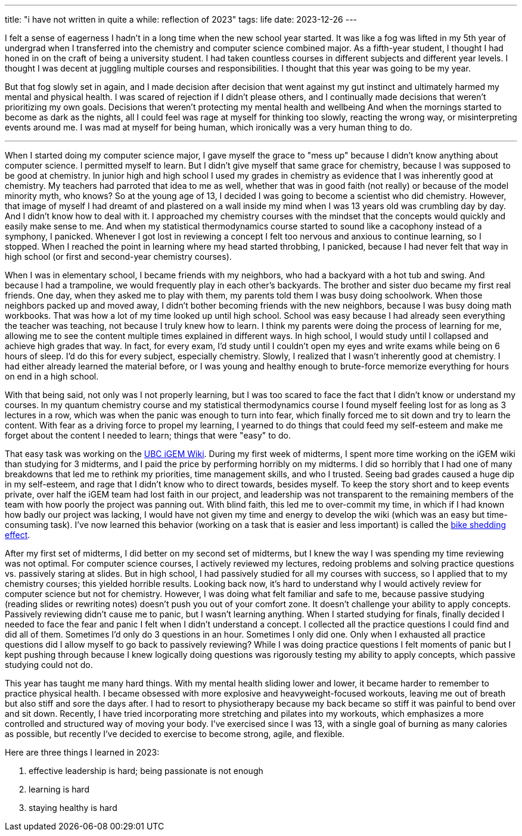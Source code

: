 ---
title: "i have not written in quite a while: reflection of 2023"
tags: life
date: 2023-12-26
---

I felt a sense of eagerness I hadn't in a long time when the new school year started. It was like a fog was lifted in my 5th year of undergrad when I transferred into the chemistry and computer science combined major. As a fifth-year student, I thought I had honed in on the craft of being a university student. I had taken countless courses in different subjects and different year levels. I thought I was decent at juggling multiple courses and responsibilities. I thought that this year was going to be my year. 

But that fog slowly set in again, and I made decision after decision that went against my gut instinct and ultimately harmed my mental and physical health. I was scared of rejection if I didn't please others, and I continually made decisions that weren't prioritizing my own goals. Decisions that weren't protecting my mental health and wellbeing And when the mornings started to become as dark as the nights, all I could feel was rage at myself for thinking too slowly, reacting the wrong way, or misinterpreting events around me. I was mad at myself for being human, which ironically was a very human thing to do. 

---

When I started doing my computer science major, I gave myself the grace to "mess up" because I didn't know anything about computer science. I permitted myself to learn. But I didn't give myself that same grace for chemistry, because I was supposed to be good at chemistry. In junior high and high school I used my grades in chemistry as evidence that I was inherently good at chemistry. My teachers had parroted that idea to me as well, whether that was in good faith (not really) or because of the model minority myth, who knows? So at the young age of 13, I decided I was going to become a scientist who did chemistry. However, that image of myself I had dreamt of and plastered on a wall inside my mind when I was 13 years old was crumbling day by day. And I didn't know how to deal with it. I approached my chemistry courses with the mindset that the concepts would quickly and easily make sense to me. And when my statistical thermodynamics course started to sound like a cacophony instead of a symphony, I panicked. Whenever I got lost in reviewing a concept I felt too nervous and anxious to continue learning, so I stopped. When I reached the point in learning where my head started throbbing, I panicked, because I had never felt that way in high school (or first and second-year chemistry courses). 

When I was in elementary school, I became friends with my neighbors, who had a backyard with a hot tub and swing. And because I had a trampoline, we would frequently play in each other's backyards. The brother and sister duo became my first real friends. One day, when they asked me to play with them, my parents told them I was busy doing schoolwork. When those neighbors packed up and moved away, I didn't bother becoming friends with the new neighbors, because I was busy doing math workbooks. That was how a lot of my time looked up until high school. School was easy because I had already seen everything the teacher was teaching, not because I truly knew how to learn. I think my parents were doing the process of learning for me, allowing me to see the content multiple times explained in different ways. In high school, I would study until I collapsed and achieve high grades that way. In fact, for every exam, I'd study until I couldn't open my eyes and write exams while being on 6 hours of sleep. I'd do this for every subject, especially chemistry. Slowly, I realized that I wasn't inherently good at chemistry. I had either already learned the material before, or I was young and healthy enough to brute-force memorize everything for hours on end in a high school.

With that being said, not only was I not properly learning, but I was too scared to face the fact that I didn't know or understand my courses. In my quantum chemistry course and my statistical thermodynamics course I found myself feeling lost for as long as 3 lectures in a row, which was when the panic was enough to turn into fear, which finally forced me to sit down and try to learn the content. With fear as a driving force to propel my learning, I yearned to do things that could feed my self-esteem and make me forget about the content I needed to learn; things that were "easy" to do. 

That easy task was working on the https://2023.igem.wiki/ubc-vancouver[UBC iGEM Wiki]. During my first week of midterms, I spent more time working on the iGEM wiki than studying for 3 midterms, and I paid the price by performing horribly on my midterms. I did so horribly that I had one of many breakdowns that led me to rethink my priorities, time management skills, and who I trusted. Seeing bad grades caused a huge dip in my self-esteem, and rage that I didn't know who to direct towards, besides myself. To keep the story short and to keep events private, over half the iGEM team had lost faith in our project, and leadership was not transparent to the remaining members of the team with how poorly the project was panning out. With blind faith, this led me to over-commit my time, in which if I had known how badly our project was lacking, I would have not given my time and energy to develop the wiki (which was an easy but time-consuming task). I've now learned this behavior (working on a task that is easier and less important) is called the https://thedecisionlab.com/biases/bikeshedding[bike shedding effect].

After my first set of midterms, I did better on my second set of midterms, but I knew the way I was spending my time reviewing was not optimal. For computer science courses, I actively reviewed my lectures, redoing problems and solving practice questions vs. passively staring at slides. But in high school, I had passively studied for all my courses with success, so I applied that to my chemistry courses; this yielded horrible results. Looking back now, it's hard to understand why I would actively review for computer science but not for chemistry. However, I was doing what felt familiar and safe to me, because passive studying (reading slides or rewriting notes) doesn't push you out of your comfort zone. It doesn't challenge your ability to apply concepts. Passively reviewing didn't cause me to panic, but I wasn't learning anything. When I started studying for finals, finally decided I needed to face the fear and panic I felt when I didn't understand a concept. I collected all the practice questions I could find and did all of them. Sometimes I'd only do 3 questions in an hour. Sometimes I only did one. Only when I exhausted all practice questions did I allow myself to go back to passively reviewing? While I was doing practice questions I felt moments of panic but I kept pushing through because I knew logically doing questions was rigorously testing my ability to apply concepts, which passive studying could not do. 

This year has taught me many hard things. With my mental health sliding lower and lower, it became harder to remember to practice physical health. I became obsessed with more explosive and heavyweight-focused workouts, leaving me out of breath but also stiff and sore the days after. I had to resort to physiotherapy because my back became so stiff it was painful to bend over and sit down. Recently, I have tried incorporating more stretching and pilates into my workouts, which emphasizes a more controlled and structured way of moving your body. I've exercised since I was 13, with a single goal of burning as many calories as possible, but recently I've decided to exercise to become strong, agile, and flexible.

Here are three things I learned in 2023:

1. effective leadership is hard; being passionate is not enough

2. learning is hard

3. staying healthy is hard